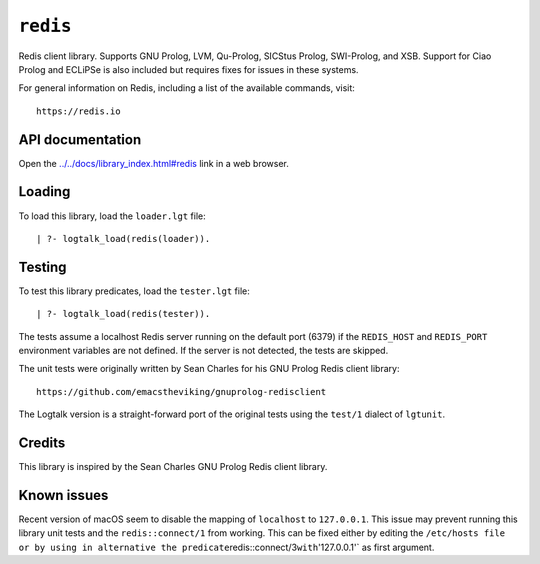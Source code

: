 ``redis``
=========

Redis client library. Supports GNU Prolog, LVM, Qu-Prolog, SICStus
Prolog, SWI-Prolog, and XSB. Support for Ciao Prolog and ECLiPSe is also
included but requires fixes for issues in these systems.

For general information on Redis, including a list of the available
commands, visit:

::

   https://redis.io

API documentation
-----------------

Open the
`../../docs/library_index.html#redis <../../docs/library_index.html#redis>`__
link in a web browser.

Loading
-------

To load this library, load the ``loader.lgt`` file:

::

   | ?- logtalk_load(redis(loader)).

Testing
-------

To test this library predicates, load the ``tester.lgt`` file:

::

   | ?- logtalk_load(redis(tester)).

The tests assume a localhost Redis server running on the default port
(6379) if the ``REDIS_HOST`` and ``REDIS_PORT`` environment variables
are not defined. If the server is not detected, the tests are skipped.

The unit tests were originally written by Sean Charles for his GNU
Prolog Redis client library:

::

   https://github.com/emacstheviking/gnuprolog-redisclient

The Logtalk version is a straight-forward port of the original tests
using the ``test/1`` dialect of ``lgtunit``.

Credits
-------

This library is inspired by the Sean Charles GNU Prolog Redis client
library.

Known issues
------------

Recent version of macOS seem to disable the mapping of ``localhost`` to
``127.0.0.1``. This issue may prevent running this library unit tests
and the ``redis::connect/1`` from working. This can be fixed either by
editing the
``/etc/hosts file or by using in alternative the predicate``\ redis::connect/3\ ``with``'127.0.0.1'\`
as first argument.
